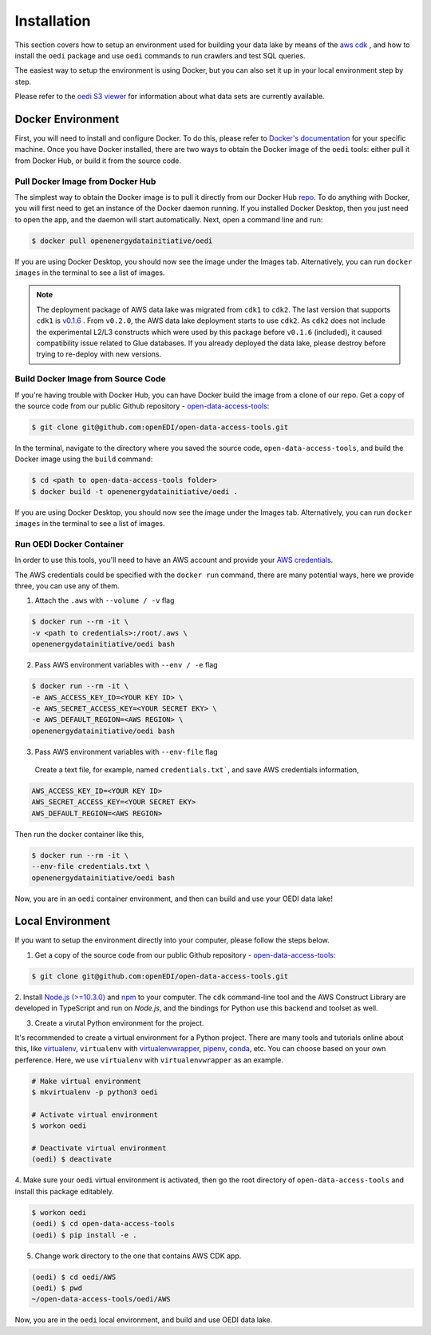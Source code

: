 Installation
============
This section covers how to setup an environment used for building your data lake by means of the `aws cdk \
<https://docs.aws.amazon.com/cdk/latest/guide/home.html>`_, and how to install the ``oedi`` package and use ``oedi`` commands to run crawlers and test SQL queries.

The easiest way to setup the environment is using Docker, but you can also set it up in your local
environment step by step.

Please refer to the `oedi S3 viewer <https://data.openei.org/s3_viewer?bucket=oedi-data-lake>`_ 
for information about what data sets are currently available.

Docker Environment
------------------

First, you will need to install and configure Docker. To do this, please refer to `Docker's documentation <https://docs.Docker.com/get-docker/>`_ for your specific machine. Once you have Docker installed, there are two ways to obtain the Docker image of the ``oedi`` tools: either pull it from Docker Hub,
or build it from the source code.

Pull Docker Image from Docker Hub
^^^^^^^^^^^^^^^^^^^^^^^^^^^^^^^^^

The simplest way to obtain the Docker image is to pull it directly from our Docker Hub `repo <https://hub.Docker.com/r/openenergydatainitiative/oedi>`_. To do anything with Docker, you will first need to get an instance of the Docker daemon running. If you installed Docker Desktop, then you just need to open the app, and the daemon will start automatically. Next, open a command line and run:

.. code-block:: bash

    $ docker pull openenergydatainitiative/oedi

If you are using Docker Desktop, you should now see the image under the Images tab. Alternatively, you can run ``docker images`` in the terminal to see a list of images.


.. note::

    The deployment package of AWS data lake was migrated from ``cdk1`` to ``cdk2``. The last version that supports ``cdk1`` is `v0.1.6 <https://github.com/openEDI/open-data-access-tools/releases/tag/v0.1.6>`_ .
    From ``v0.2.0``, the AWS data lake deployment starts to use ``cdk2``. As ``cdk2`` does not include the experimental L2/L3 constructs which were used by this package before ``v0.1.6`` (included),
    it caused compatibility issue related to Glue databases. If you already deployed the data lake, please destroy before trying to re-deploy with new versions.

Build Docker Image from Source Code
^^^^^^^^^^^^^^^^^^^^^^^^^^^^^^^^^^^

If you're having trouble with Docker Hub, you can have Docker build the image from a clone of our repo. Get a copy of the source code from our public Github repository - `open-data-access-tools <https://github.com/openEDI/open-data-access-tools>`_:

.. code-block:: bash

    $ git clone git@github.com:openEDI/open-data-access-tools.git

In the terminal, navigate to the directory where you saved the source code, ``open-data-access-tools``,
and build the Docker image using the ``build`` command:

.. code-block:: bash

    $ cd <path to open-data-access-tools folder>
    $ docker build -t openenergydatainitiative/oedi .

If you are using Docker Desktop, you should now see the image under the Images tab. Alternatively, you can run ``docker images`` in the terminal to see a list of images.

Run OEDI Docker Container
^^^^^^^^^^^^^^^^^^^^^^^^^

In order to use this tools, you'll need to have an AWS account and provide your  `AWS credentials <https://docs.aws.amazon.com/cli/latest/userguide/cli-configure-quickstart.html>`_.

The AWS credentials could be specified with the ``docker run`` command, there are many potential ways, here we provide three, you can use any of them.

1. Attach the ``.aws`` with ``--volume / -v`` flag

.. code-block:: bash

    $ docker run --rm -it \
    -v <path to credentials>:/root/.aws \
    openenergydatainitiative/oedi bash

2. Pass AWS environment variables with ``--env / -e`` flag

.. code-block:: bash

    $ docker run --rm -it \
    -e AWS_ACCESS_KEY_ID=<YOUR KEY ID> \
    -e AWS_SECRET_ACCESS_KEY=<YOUR SECRET EKY> \
    -e AWS_DEFAULT_REGION=<AWS REGION> \
    openenergydatainitiative/oedi bash

3. Pass AWS environment variables with ``--env-file`` flag

  Create a text file, for example, named ``credentials.txt```, and save AWS credentials information,

.. code-block:: bash

    AWS_ACCESS_KEY_ID=<YOUR KEY ID>
    AWS_SECRET_ACCESS_KEY=<YOUR SECRET EKY>
    AWS_DEFAULT_REGION=<AWS REGION>

Then run the docker container like this,

.. code-block:: bash

    $ docker run --rm -it \
    --env-file credentials.txt \
    openenergydatainitiative/oedi bash

Now, you are in an ``oedi`` container environment, and then can build and use your OEDI data lake!


Local Environment
-----------------

If you want to setup the environment directly into your computer, please follow the steps below.

1. Get a copy of the source code from our public Github repository - `open-data-access-tools <https://github.com/openEDI/open-data-access-tools>`_:

.. code-block:: bash

    $ git clone git@github.com:openEDI/open-data-access-tools.git

2. Install `Node.js (>=10.3.0) <https://nodejs.org/en/download/>`_ and `npm <https://www.npmjs.com/>`_ 
to your computer. The ``cdk`` command-line tool and the AWS Construct Library are developed in TypeScript and 
run on `Node.js`, and the bindings for Python use this backend and toolset as well.

3. Create a virutal Python environment for the project.

It's recommended to create a virtual environment for a Python project. There are many tools and 
tutorials online about this, like `virtualenv <https://virtualenv.pypa.io/en/latest/>`_, 
``virtualenv`` with `virtualenvwrapper <https://virtualenvwrapper.readthedocs.io/en/latest/>`_, 
`pipenv <https://github.com/pypa/pipenv>`_, `conda <https://docs.conda.io/en/latest/>`_, etc. 
You can choose based on your own perference. Here, we use ``virtualenv`` with ``virtualenvwrapper`` as 
an example.

.. code-block::

    # Make virtual environment
    $ mkvirtualenv -p python3 oedi

    # Activate virtual environment
    $ workon oedi

    # Deactivate virtual environment
    (oedi) $ deactivate

4. Make sure your ``oedi`` virtual environment is activated, then go the root directory of 
``open-data-access-tools`` and install this package editablely.

.. code-block:: bash

    $ workon oedi 
    (oedi) $ cd open-data-access-tools
    (oedi) $ pip install -e .

5. Change work directory to the one that contains AWS CDK app.

.. code-block:: bash

    (oedi) $ cd oedi/AWS
    (oedi) $ pwd
    ~/open-data-access-tools/oedi/AWS

Now, you are in the ``oedi`` local environment, and build and use OEDI data lake.
